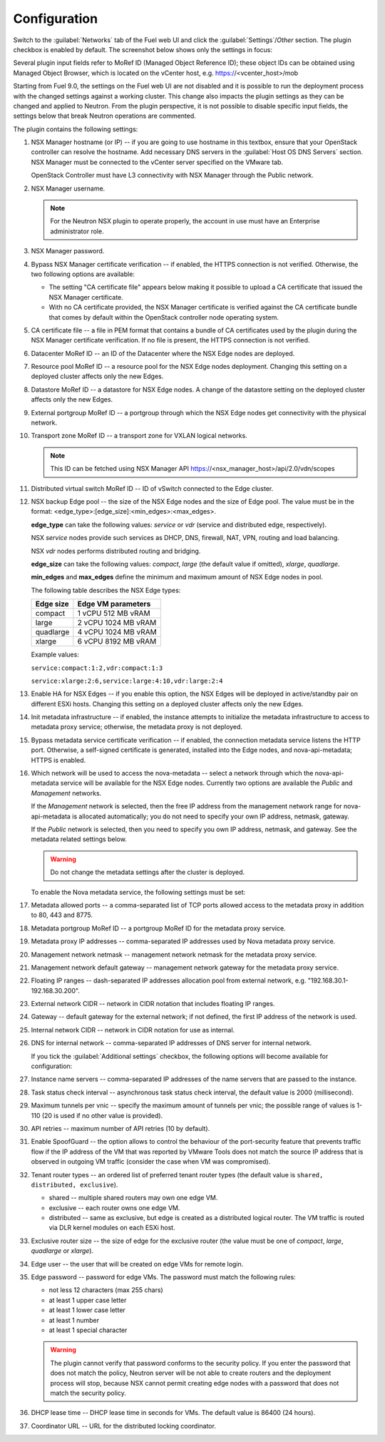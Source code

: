 Configuration
=============

Switch to the :guilabel:`Networks` tab of the Fuel web UI and click the
:guilabel:`Settings`/`Other` section. The plugin checkbox is enabled
by default. The screenshot below shows only the settings in focus:

.. image:: /image/nsxv-settings-filled.png
   :scale: 60 %

Several plugin input fields refer to MoRef ID (Managed Object Reference ID);
these object IDs can be obtained using Managed Object Browser, which is located on
the vCenter host, e.g. https://<vcenter_host>/mob

Starting from Fuel 9.0, the settings on the Fuel web UI are not disabled
and it is possible to run the deployment process with the changed settings
against a working cluster.
This change also impacts the plugin settings as they can be changed and
applied to Neutron. From the plugin perspective, it is not possible to
disable specific input fields, the settings below that break Neutron
operations are commented.

The plugin contains the following settings:

#. NSX Manager hostname (or IP) -- if you are going to use hostname in this
   textbox, ensure that your OpenStack controller can resolve the hostname.
   Add necessary DNS servers in the :guilabel:`Host OS DNS Servers` section.
   NSX Manager must be connected to the vCenter server specified on
   the VMware tab.

   OpenStack Controller must have L3 connectivity with NSX Manager through
   the Public network.

#. NSX Manager username.

   .. note::

      For the Neutron NSX plugin to operate properly, the account in use
      must have an Enterprise administrator role.

#. NSX Manager password.

#. Bypass NSX Manager certificate verification -- if enabled, the HTTPS
   connection is not verified. Otherwise, the two following options are
   available:

   * The setting "CA certificate file" appears below making it possible to
     upload a CA certificate that issued the NSX Manager certificate.

   * With no CA certificate provided, the NSX Manager certificate is verified
     against the CA certificate bundle that comes by default within the
     OpenStack controller node operating system.

#. CA certificate file -- a file in PEM format that contains a bundle of CA
   certificates used by the plugin during the NSX Manager certificate
   verification. If no file is present, the HTTPS connection is not
   verified.

#. Datacenter MoRef ID -- an ID of the Datacenter where the NSX Edge nodes
   are deployed.

#. Resource pool MoRef ID -- a resource pool for the NSX Edge nodes deployment.
   Changing this setting on a deployed cluster affects only the new Edges.

#. Datastore MoRef ID -- a datastore for NSX Edge nodes. A change of the datastore
   setting on the deployed cluster affects only the new Edges.

#. External portgroup MoRef ID -- a portgroup through which the NSX Edge nodes get
   connectivity with the physical network.

#. Transport zone MoRef ID -- a transport zone for VXLAN logical networks.

   .. note::

      This ID can be fetched using NSX Manager API
      https://<nsx_manager_host>/api/2.0/vdn/scopes

#. Distributed virtual switch MoRef ID -- ID of vSwitch connected to the Edge
   cluster.

#. NSX backup Edge pool -- the size of the NSX Edge nodes and the size of Edge
   pool. The value must be in the format: <edge_type>:[edge_size]:<min_edges>:<max_edges>.

   **edge_type** can take the following values: *service* or *vdr* (service and
   distributed edge, respectively).

   NSX *service* nodes provide such services as DHCP, DNS, firewall, NAT, VPN,
   routing and load balancing.

   NSX *vdr* nodes performs distributed routing and bridging.

   **edge_size** can take the following values: *compact*, *large* (the default
   value if omitted), *xlarge*, *quadlarge*.

   **min_edges** and **max_edges** define the minimum and maximum amount of NSX
   Edge nodes in pool.

   The following table describes the NSX Edge types:

   ========= ===================
   Edge size Edge VM parameters
   ========= ===================
   compact   1 vCPU 512  MB vRAM
   large     2 vCPU 1024 MB vRAM
   quadlarge 4 vCPU 1024 MB vRAM
   xlarge    6 vCPU 8192 MB vRAM
   ========= ===================

   Example values:

   ``service:compact:1:2,vdr:compact:1:3``

   ``service:xlarge:2:6,service:large:4:10,vdr:large:2:4``

#. Enable HA for NSX Edges -- if you enable this option, the NSX Edges will be
   deployed in active/standby pair on different ESXi hosts.
   Changing this setting on a deployed cluster affects only the new Edges.

#. Init metadata infrastructure -- if enabled, the instance attempts to
   initialize the metadata infrastructure to access to metadata proxy service;
   otherwise, the metadata proxy is not deployed.

#. Bypass metadata service certificate verification -- if enabled, the connection
   metadata service listens the HTTP port. Otherwise, a self-signed
   certificate is generated, installed into the Edge nodes, and
   nova-api-metadata; HTTPS is enabled.

#. Which network will be used to access the nova-metadata -- select a network
   through which the nova-api-metadata service will be available for the
   NSX Edge nodes. Currently two options are available the *Public* and *Management*
   networks.

   If the *Management* network is selected, then the free IP address from the
   management network range for nova-api-metadata is allocated automatically;
   you do not need to specify your own IP address, netmask, gateway.

   If the *Public* network is selected, then you need to specify you own IP
   address, netmask, and gateway. See the metadata related settings below.

   .. warning::

      Do not change the metadata settings after the cluster is deployed.

   To enable the Nova metadata service, the following settings must be set:

#. Metadata allowed ports -- a comma-separated list of TCP ports allowed access
   to the metadata proxy in addition to 80, 443 and 8775.

#. Metadata portgroup MoRef ID -- a portgroup MoRef ID for the metadata proxy
   service.

#. Metadata proxy IP addresses -- comma-separated IP addresses used by Nova
   metadata proxy service.

#. Management network netmask -- management network netmask for the metadata
   proxy service.

#. Management network default gateway -- management network gateway for
   the metadata proxy service.

#. Floating IP ranges -- dash-separated IP addresses allocation pool from
   external network, e.g. "192.168.30.1-192.168.30.200".

#. External network CIDR -- network in CIDR notation that includes floating IP ranges.

#. Gateway -- default gateway for the external network; if not defined, the
   first IP address of the network is used.

#. Internal network CIDR -- network in CIDR notation for use as internal.

#. DNS for internal network -- comma-separated IP addresses of DNS server for
   internal network.

   If you tick the :guilabel:`Additional settings` checkbox, the following
   options will become available for configuration:

#. Instance name servers -- comma-separated IP addresses of the name servers
   that are passed to the instance.

#. Task status check interval -- asynchronous task status check interval,
   the default value is 2000 (millisecond).

#. Maximum tunnels per vnic -- specify the maximum amount of tunnels per vnic;
   the possible range of values is 1-110 (20 is used if no other value is
   provided).

#. API retries -- maximum number of API retries (10 by default).

#. Enable SpoofGuard -- the option allows to control the behaviour of
   the port-security feature that prevents traffic flow if the IP address
   of the VM that was reported by VMware Tools does not match the source IP
   address that is observed in outgoing VM traffic (consider the case when
   VM was compromised).

#. Tenant router types -- an ordered list of preferred tenant router types
   (the default value is ``shared, distributed, exclusive``).

   * shared -- multiple shared routers may own one edge VM.
   * exclusive -- each router owns one edge VM.
   * distributed -- same as exclusive, but edge is created as a distributed
     logical router. The VM traffic is routed via DLR kernel modules on each
     ESXi host.

#. Exclusive router size -- the size of edge for the exclusive router
   (the value must be one of *compact*, *large*, *quadlarge* or *xlarge*).

#. Edge user -- the user that will be created on edge VMs for remote login.

#. Edge password -- password for edge VMs. The password must match
   the following rules:

   * not less 12 characters (max 255 chars)
   * at least 1 upper case letter
   * at least 1 lower case letter
   * at least 1 number
   * at least 1 special character

   .. warning::

      The plugin cannot verify that password conforms to the security policy.
      If you enter the password that does not match the policy, Neutron server
      will be not able to create routers and the deployment process will stop,
      because NSX cannot permit creating edge nodes with a password that does
      not match the security policy.

#. DHCP lease time -- DHCP lease time in seconds for VMs. The default value is
   86400 (24 hours).

#. Coordinator URL -- URL for the distributed locking coordinator.
